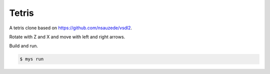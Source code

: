 Tetris
======

A tetris clone based on https://github.com/nsauzede/vsdl2.

.. image:: https://github.com/mys-lang/package-sdl/blob/main/examples/tetris/images/screenshot.png

Rotate with Z and X and move with left and right arrows.

Build and run.

.. code-block::

   $ mys run
